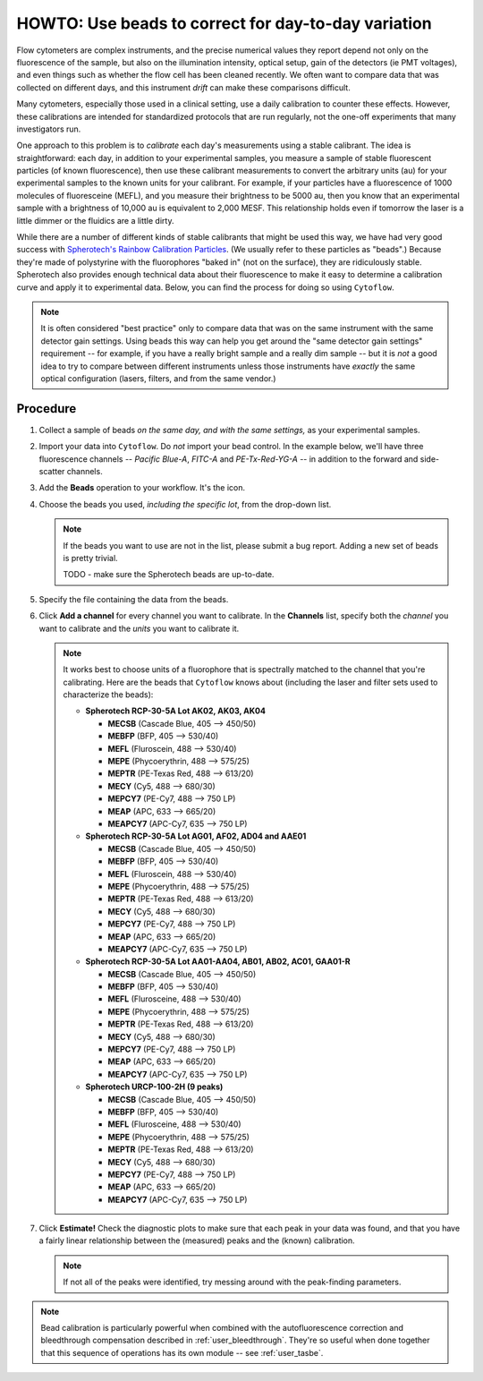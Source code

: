 .. _user_beads:

HOWTO: Use beads to correct for day-to-day variation
====================================================

Flow cytometers are complex instruments, and the precise numerical values
they report depend not only on the fluorescence of the sample, but also
on the illumination intensity, optical setup, gain of the detectors (ie PMT
voltages), and even things such as whether the flow cell has been cleaned
recently.  We often want to compare data that was collected on different
days, and this instrument *drift* can make these comparisons difficult.

Many cytometers, especially those used in a clinical setting, use a daily
calibration to counter these effects.  However, these calibrations are intended
for standardized protocols that are run regularly, not the one-off experiments 
that many investigators run.

One approach to this problem is to *calibrate* each day's measurements using
a stable calibrant.  The idea is straightforward: each day, in addition to 
your experimental samples, you measure a sample of stable fluorescent particles
(of known fluorescence), then use these calibrant measurements to convert the
arbitrary units (au) for your experimental samples to the known units for your
calibrant.  For example, if your particles have a fluorescence of 1000 molecules of
fluoresceine (MEFL), and you measure their brightness to be 5000 au, then you 
know that an experimental sample with a brightness of 10,000 au is equivalent to 2,000
MESF.  This relationship holds even if tomorrow the laser is a little dimmer or
the fluidics are a little dirty.

While there are a number of different kinds of stable calibrants that might be
used this way, we have had very good success with 
`Spherotech's Rainbow Calibration Particles <https://www.spherotech.com/CalibrationParticles.htm>`_.
(We usually refer to these particles as "beads".)  Because they're made of 
polystyrine with the fluorophores "baked in" (not on the surface), they 
are ridiculously stable.  Spherotech also provides enough technical data 
about their fluorescence to make it easy to determine a calibration curve
and apply it to experimental data.  Below, you can find the process for 
doing so using ``Cytoflow``.

.. note:: It is often considered "best practice" only to compare data that was
          on the same instrument with the same detector gain settings.  Using
          beads this way can help you get around the "same detector gain
          settings" requirement -- for example, if you have a really bright sample
          and a really dim sample -- but it is *not* a good idea to try to 
          compare between different instruments unless those instruments have
          *exactly* the same optical configuration (lasers, filters, and from
          the same vendor.)
          
Procedure
---------

#. Collect a sample of beads *on the same day, and with the same settings,*
   as your experimental samples.
   
#. Import your data into ``Cytoflow``.  Do *not* import your bead control. 
   In the example below, we'll have three fluorescence channels -- *Pacific Blue-A*, 
   *FITC-A* and *PE-Tx-Red-YG-A* -- in addition to the forward and side-scatter channels.
   
   .. image:: images/bleedthrough2.png
   
#. Add the **Beads** operation to your workflow.  It's the |BEADS| icon.

#. Choose the beads you used, *including the specific lot*, from the drop-down
   list.
   
   .. note:: If the beads you want to use are not in the list, please submit a bug
             report.  Adding a new set of beads is pretty trivial.
             
             TODO - make sure the Spherotech beads are up-to-date.
             
#. Specify the file containing the data from the beads.

#. Click **Add a channel** for every channel you want to calibrate. In the
   **Channels** list, specify both the *channel* you want to calibrate and
   the *units* you want to calibrate it.
   
   .. note:: It works best to choose units of a fluorophore that is spectrally
             matched to the channel that you're calibrating.  Here are the beads
             that ``Cytoflow`` knows about (including the laser and filter sets
             used to characterize the beads):

             - **Spherotech RCP-30-5A Lot AK02, AK03, AK04**
               
               - **MECSB** (Cascade Blue, 405 --> 450/50)
               - **MEBFP** (BFP, 405 --> 530/40)
               - **MEFL** (Fluroscein, 488 --> 530/40)
               - **MEPE** (Phycoerythrin, 488 --> 575/25)
               - **MEPTR** (PE-Texas Red, 488 --> 613/20)
               - **MECY** (Cy5, 488 --> 680/30)
               - **MEPCY7** (PE-Cy7, 488 --> 750 LP)
               - **MEAP** (APC, 633 --> 665/20)
               - **MEAPCY7** (APC-Cy7, 635 --> 750 LP)
             
             - **Spherotech RCP-30-5A Lot AG01, AF02, AD04 and AAE01**
               
               - **MECSB** (Cascade Blue, 405 --> 450/50)
               - **MEBFP** (BFP, 405 --> 530/40)
               - **MEFL** (Fluroscein, 488 --> 530/40)
               - **MEPE** (Phycoerythrin, 488 --> 575/25)
               - **MEPTR** (PE-Texas Red, 488 --> 613/20)
               - **MECY** (Cy5, 488 --> 680/30)
               - **MEPCY7** (PE-Cy7, 488 --> 750 LP)
               - **MEAP** (APC, 633 --> 665/20)
               - **MEAPCY7** (APC-Cy7, 635 --> 750 LP)
               
             - **Spherotech RCP-30-5A Lot AA01-AA04, AB01, AB02, AC01, GAA01-R**
             
               - **MECSB** (Cascade Blue, 405 --> 450/50)
               - **MEBFP** (BFP, 405 --> 530/40)
               - **MEFL** (Flurosceine, 488 --> 530/40)
               - **MEPE** (Phycoerythrin, 488 --> 575/25)
               - **MEPTR** (PE-Texas Red, 488 --> 613/20)
               - **MECY** (Cy5, 488 --> 680/30)
               - **MEPCY7** (PE-Cy7, 488 --> 750 LP)
               - **MEAP** (APC, 633 --> 665/20)
               - **MEAPCY7** (APC-Cy7, 635 --> 750 LP)      
               
             - **Spherotech URCP-100-2H (9 peaks)**
             
               - **MECSB** (Cascade Blue, 405 --> 450/50)
               - **MEBFP** (BFP, 405 --> 530/40)
               - **MEFL** (Flurosceine, 488 --> 530/40)
               - **MEPE** (Phycoerythrin, 488 --> 575/25)
               - **MEPTR** (PE-Texas Red, 488 --> 613/20)
               - **MECY** (Cy5, 488 --> 680/30)
               - **MEPCY7** (PE-Cy7, 488 --> 750 LP)
               - **MEAP** (APC, 633 --> 665/20)
               - **MEAPCY7** (APC-Cy7, 635 --> 750 LP)   
             
               
#. Click **Estimate!**  Check the diagnostic plots to make sure that each
   peak in your data was found, and that you have a fairly linear relationship
   between the (measured) peaks and the (known) calibration.
   
   .. image:: images/beads2.png
   
   .. note:: If not all of the peaks were identified, try messing around with
             the peak-finding parameters.
             
.. note:: Bead calibration is particularly powerful when combined with the 
          autofluorescence correction and bleedthrough compensation 
          described in :ref:`user_bleedthrough`.  They're so useful when
          done together that this sequence of operations has its own module --
          see :ref:`user_tasbe`.
  
  
  
.. |BEADS| image:: images/beads1.png
  